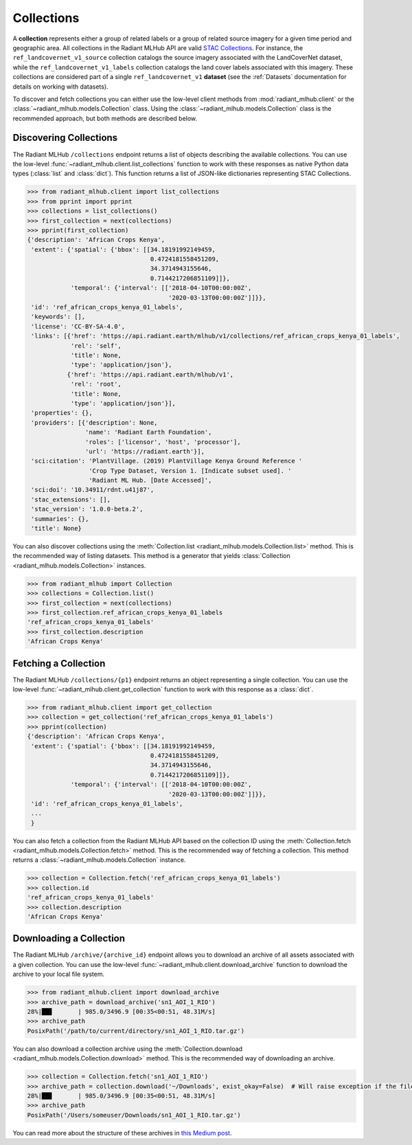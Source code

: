 Collections
===========

A **collection** represents either a group of related labels or a group of related source imagery for a given time period and geographic
area. All collections in the Radiant MLHub API are valid `STAC Collections <https://github.com/radiantearth/stac-spec/tree/master/collection-spec>`_.
For instance, the ``ref_landcovernet_v1_source`` collection catalogs the source imagery associated with the LandCoverNet dataset, while
the ``ref_landcovernet_v1_labels`` collection catalogs the land cover labels associated with this imagery. These collections are considered
part of a single ``ref_landcovernet_v1`` **dataset** (see the :ref:`Datasets` documentation for details on working with datasets).

To discover and fetch collections you can either use the low-level client methods from :mod:`radiant_mlhub.client` or the
:class:`~radiant_mlhub.models.Collection` class. Using the :class:`~radiant_mlhub.models.Collection` class is the recommended approach, but
both methods are described below.

Discovering Collections
+++++++++++++++++++++++

The Radiant MLHub ``/collections`` endpoint returns a list of objects describing the available collections. You can use the low-level
:func:`~radiant_mlhub.client.list_collections` function to work with these responses as native Python data types (:class:`list`
and :class:`dict`). This function returns a list of JSON-like dictionaries representing STAC Collections.

.. code-block:: python

    >>> from radiant_mlhub.client import list_collections
    >>> from pprint import pprint
    >>> collections = list_collections()
    >>> first_collection = next(collections)
    >>> pprint(first_collection)
    {'description': 'African Crops Kenya',
     'extent': {'spatial': {'bbox': [[34.18191992149459,
                                      0.4724181558451209,
                                      34.3714943155646,
                                      0.7144217206851109]]},
                'temporal': {'interval': [['2018-04-10T00:00:00Z',
                                           '2020-03-13T00:00:00Z']]}},
     'id': 'ref_african_crops_kenya_01_labels',
     'keywords': [],
     'license': 'CC-BY-SA-4.0',
     'links': [{'href': 'https://api.radiant.earth/mlhub/v1/collections/ref_african_crops_kenya_01_labels',
                'rel': 'self',
                'title': None,
                'type': 'application/json'},
               {'href': 'https://api.radiant.earth/mlhub/v1',
                'rel': 'root',
                'title': None,
                'type': 'application/json'}],
     'properties': {},
     'providers': [{'description': None,
                    'name': 'Radiant Earth Foundation',
                    'roles': ['licensor', 'host', 'processor'],
                    'url': 'https://radiant.earth'}],
     'sci:citation': 'PlantVillage. (2019) PlantVillage Kenya Ground Reference '
                     'Crop Type Dataset, Version 1. [Indicate subset used]. '
                     'Radiant ML Hub. [Date Accessed]',
     'sci:doi': '10.34911/rdnt.u41j87',
     'stac_extensions': [],
     'stac_version': '1.0.0-beta.2',
     'summaries': {},
     'title': None}

You can also discover collections using the :meth:`Collection.list <radiant_mlhub.models.Collection.list>` method. This is the recommended way of
listing datasets. This method is a generator that yields :class:`Collection <radiant_mlhub.models.Collection>` instances.

.. code-block:: python

    >>> from radiant_mlhub import Collection
    >>> collections = Collection.list()
    >>> first_collection = next(collections)
    >>> first_collection.ref_african_crops_kenya_01_labels
    'ref_african_crops_kenya_01_labels'
    >>> first_collection.description
    'African Crops Kenya'

Fetching a Collection
+++++++++++++++++++++

The Radiant MLHub ``/collections/{p1}`` endpoint returns an object representing a single collection. You can use the low-level
:func:`~radiant_mlhub.client.get_collection` function to work with this response as a :class:`dict`.

.. code-block:: python

    >>> from radiant_mlhub.client import get_collection
    >>> collection = get_collection('ref_african_crops_kenya_01_labels')
    >>> pprint(collection)
    {'description': 'African Crops Kenya',
     'extent': {'spatial': {'bbox': [[34.18191992149459,
                                      0.4724181558451209,
                                      34.3714943155646,
                                      0.7144217206851109]]},
                'temporal': {'interval': [['2018-04-10T00:00:00Z',
                                           '2020-03-13T00:00:00Z']]}},
     'id': 'ref_african_crops_kenya_01_labels',
     ...
     }

You can also fetch a collection from the Radiant MLHub API based on the collection ID using the :meth:`Collection.fetch <radiant_mlhub.models.Collection.fetch>`
method. This is the recommended way of fetching a collection. This method returns a :class:`~radiant_mlhub.models.Collection` instance.

.. code-block:: python

    >>> collection = Collection.fetch('ref_african_crops_kenya_01_labels')
    >>> collection.id
    'ref_african_crops_kenya_01_labels'
    >>> collection.description
    'African Crops Kenya'

Downloading a Collection
++++++++++++++++++++++++

The Radiant MLHub ``/archive/{archive_id}`` endpoint allows you to download an archive of all assets associated with a given collection. You
can use the low-level :func:`~radiant_mlhub.client.download_archive` function to download the archive to your local file system.

.. code-block:: python

    >>> from radiant_mlhub.client import download_archive
    >>> archive_path = download_archive('sn1_AOI_1_RIO')
    28%|██▊       | 985.0/3496.9 [00:35<00:51, 48.31M/s]
    >>> archive_path
    PosixPath('/path/to/current/directory/sn1_AOI_1_RIO.tar.gz')

You can also download a collection archive using the :meth:`Collection.download <radiant_mlhub.models.Collection.download>`
method. This is the recommended way of downloading an archive.

.. code-block:: python

    >>> collection = Collection.fetch('sn1_AOI_1_RIO')
    >>> archive_path = collection.download('~/Downloads', exist_okay=False)  # Will raise exception if the file already exists
    28%|██▊       | 985.0/3496.9 [00:35<00:51, 48.31M/s]
    >>> archive_path
    PosixPath('/Users/someuser/Downloads/sn1_AOI_1_RIO.tar.gz')

You can read more about the structure of these archives in `this Medium post
<https://medium.com/radiant-earth-insights/archived-training-dataset-downloads-now-available-on-radiant-mlhub-7eb67daf094e>`_.
